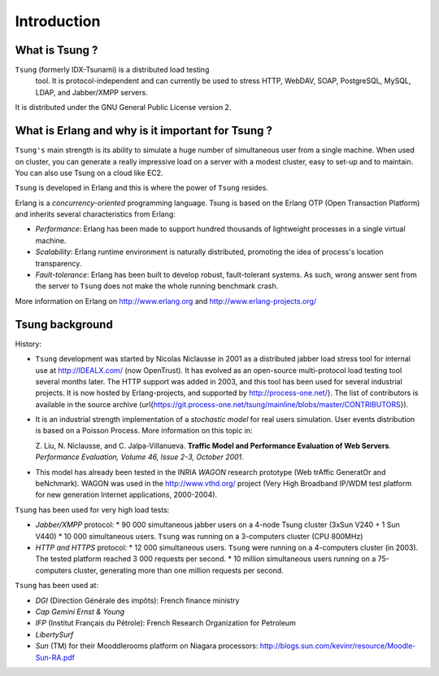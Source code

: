 ============
Introduction
============


What is Tsung ?
===============

``Tsung`` (formerly IDX-Tsunami) is a distributed load testing
 tool. It is protocol-independent and can currently be used to stress
 HTTP, WebDAV, SOAP, PostgreSQL, MySQL, LDAP, and Jabber/XMPP servers.

It is distributed under the GNU General Public License version 2.


What is Erlang and why is it important for Tsung ?
==================================================

``Tsung's`` main strength is its ability to simulate a huge number of
simultaneous user from a single machine. When used on cluster, you can
generate a really impressive load on a server with a modest cluster,
easy to set-up and to maintain. You can also use Tsung on a cloud like
EC2.

``Tsung`` is developed in Erlang and this is where the power of
``Tsung`` resides.


Erlang is a *concurrency-oriented* programming language.
Tsung is based on the Erlang OTP (Open Transaction Platform) and
inherits several characteristics from Erlang:


* *Performance*: Erlang has been made to support hundred thousands of
  lightweight processes in a single virtual machine.

* *Scalability*: Erlang runtime environment is naturally distributed,
  promoting the idea of process's location transparency.

* *Fault-tolerance*: Erlang has been built to develop robust,
  fault-tolerant systems. As such, wrong answer sent from the server
  to ``Tsung`` does not make the whole running benchmark crash.


More information on Erlang on http://www.erlang.org and http://www.erlang-projects.org/


Tsung background
================

History:

* ``Tsung`` development was started by Nicolas Niclausse in
  2001 as a distributed jabber load stress tool for internal use at
  http://IDEALX.com/ (now OpenTrust).  It has evolved as an open-source
  multi-protocol load testing tool several months later. The HTTP
  support was added in 2003, and this tool has been used for several
  industrial projects.  It is now hosted by Erlang-projects, and
  supported by http://process-one.net/}. The list of contributors
  is available in the source archive
  (\url{https://git.process-one.net/tsung/mainline/blobs/master/CONTRIBUTORS}).

* It is an industrial strength implementation of a *stochastic model*
  for real users simulation. User events distribution is based on a Poisson Process. More information on this topic in:

  Z. Liu, N. Niclausse, and C. Jalpa-Villanueva.  **Traffic Model
  and Performance Evaluation of Web Servers**. *Performance Evaluation, Volume 46, Issue 2-3, October 2001*.

* This model has already been tested in the INRIA *WAGON*
  research prototype (Web trAffic GeneratOr and beNchmark). WAGON was
  used in the http://www.vthd.org/ project (Very High Broadband
  IP/WDM test platform for new generation Internet applications, 2000-2004).



``Tsung`` has been used for very high load tests:


* *Jabber/XMPP* protocol:
  * 90 000 simultaneous jabber users on a 4-node Tsung cluster (3xSun V240 + 1 Sun V440)
  * 10 000 simultaneous users.
  ``Tsung`` was running on a 3-computers cluster (CPU 800MHz)

* *HTTP and HTTPS* protocol:
  * 12 000 simultaneous users.
  ``Tsung`` were running on a 4-computers cluster (in 2003). The
  tested platform reached 3 000 requests per second.
  * 10 million simultaneous users running on a 75-computers cluster,
  generating more than one million requests per second.


``Tsung`` has been used  at:


* *DGI* (Direction Générale des impôts): French finance ministry

* *Cap Gemini Ernst & Young*

* *IFP* (Institut Français du Pétrole): French Research Organization
  for Petroleum

* *LibertySurf*

* *Sun* (TM) for their Mooddlerooms platform on Niagara processors: http://blogs.sun.com/kevinr/resource/Moodle-Sun-RA.pdf

